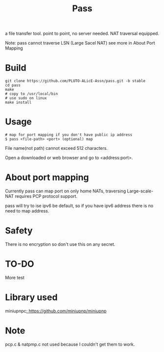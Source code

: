 #+TITLE: Pass

a file transfer tool.
point to point, no server needed.
NAT traversal equipped.

Note: pass cannot traverse LSN (Large Sacel NAT)
see more in About Port Mapping

* Build
#+BEGIN_SRC shell
git clone https://github.com/PLUTO-ALicE-Assn/pass.git -b stable
cd pass
make
# copy to /usr/local/bin
# use sudo on linux
make install
#+END_SRC

* Usage

#+BEGIN_SRC shell
# map for port mapping if you don't have public ip address
$ pass <file-path> <port> (optional) map
#+END_SRC

File name(not path) cannot exceed 512 characters.

Open a downloaded or web browser and go to <address:port>.

* About port mapping

Currently pass can map port on only home NATs,
traversing Large-scale-NAT requires PCP protocol support.

pass will try to ise ipv6 be default,
so if you have ipv6 address there is no need to map address.

* Safety

There is no encryption so don't use this on any secret.

* TO-DO

More test

* Library used

miniupnpc[[: https://github.com/miniupnp/miniupnp]]

* Note

pcp.c & natpmp.c not used because I couldn't get them to work.

